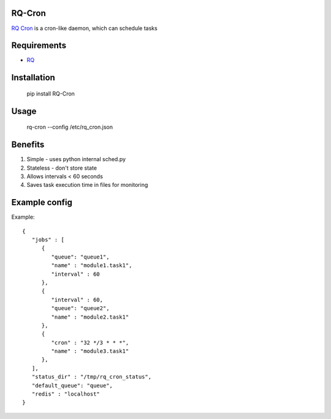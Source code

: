=======
RQ-Cron
=======

`RQ Cron <https://bitbucket.org/Healthjoy/rq-cron>`_ is a cron-like daemon, which can schedule tasks

============
Requirements
============

* `RQ <https://github.com/nvie/rq>`_

============
Installation
============

    pip install RQ-Cron

=====
Usage
=====

    rq-cron --config /etc/rq_cron.json
    
========
Benefits
========

1. Simple - uses python internal sched.py
2. Stateless - don't store state
3. Allows intervals < 60 seconds
4. Saves task execution time in files for monitoring

==============
Example config
==============

Example::

	{
	   "jobs" : [
	      {
		 "queue": "queue1",
		 "name" : "module1.task1",
		 "interval" : 60
	      },
	      {
		 "interval" : 60,
		 "queue": "queue2",
		 "name" : "module2.task1"
	      },
	      {
		 "cron" : "32 */3 * * *",
		 "name" : "module3.task1"
	      },
	   ],
	   "status_dir" : "/tmp/rq_cron_status",
	   "default_queue": "queue",
	   "redis" : "localhost"
	}
